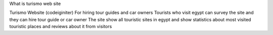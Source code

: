What is turismo web site

Turismo Website (codeiginiter)
For hiring tour guides and car owners
Tourists who visit egypt can survey the site and they can hire tour guide or car owner
The site show all touristic sites in egypt and show statistics about most visited touristic places and reviews about it from visitors


